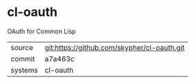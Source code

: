 * cl-oauth

OAuth for Common Lisp

|---------+---------------------------------------------|
| source  | git:https://github.com/skypher/cl-oauth.git |
| commit  | a7a463c                                     |
| systems | cl-oauth                                    |
|---------+---------------------------------------------|
